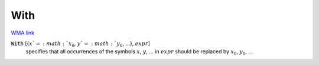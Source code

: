 With
====

`WMA link <https://reference.wolfram.com/language/ref/With.html>`_


:code:`With` [{:math:`x`=:math:`x_0`, :math:`y`=:math:`y_0`, ...}, :math:`expr`]
    specifies that all occurrences of the symbols :math:`x`, :math:`y`, ... in           :math:`expr` should be replaced by :math:`x_0`, :math:`y_0`, ...



